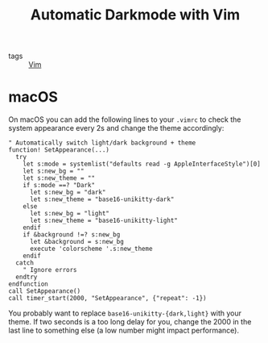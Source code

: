 #+title: Automatic Darkmode with Vim

- tags :: [[file:vim.org][Vim]]

* macOS
On macOS you can add the following lines to your ~.vimrc~ to check the system appearance every 2s and change the theme accordingly:

#+begin_src vimscript
" Automatically switch light/dark background + theme
function! SetAppearance(...)
  try
    let s:mode = systemlist("defaults read -g AppleInterfaceStyle")[0]
    let s:new_bg = ""
    let s:new_theme = ""
    if s:mode ==? "Dark"
      let s:new_bg = "dark"
      let s:new_theme = "base16-unikitty-dark"
    else
      let s:new_bg = "light"
      let s:new_theme = "base16-unikitty-light"
    endif
    if &background !=? s:new_bg
      let &background = s:new_bg
      execute 'colorscheme '.s:new_theme
    endif
  catch
    " Ignore errors
  endtry
endfunction
call SetAppearance()
call timer_start(2000, "SetAppearance", {"repeat": -1})
#+end_src

You probably want to replace ~base16-unikitty-{dark,light}~ with your theme. If two seconds is a too long delay for you, change the 2000 in the last line to something else (a low number might impact performance).
